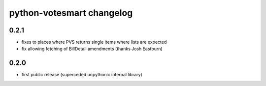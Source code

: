 python-votesmart changelog
==========================

0.2.1
-----
* fixes to places where PVS returns single items where lists are expected
* fix allowing fetching of BillDetail amendments (thanks Josh Eastburn)

0.2.0
-----
* first public release (superceded unpythonic internal library)

